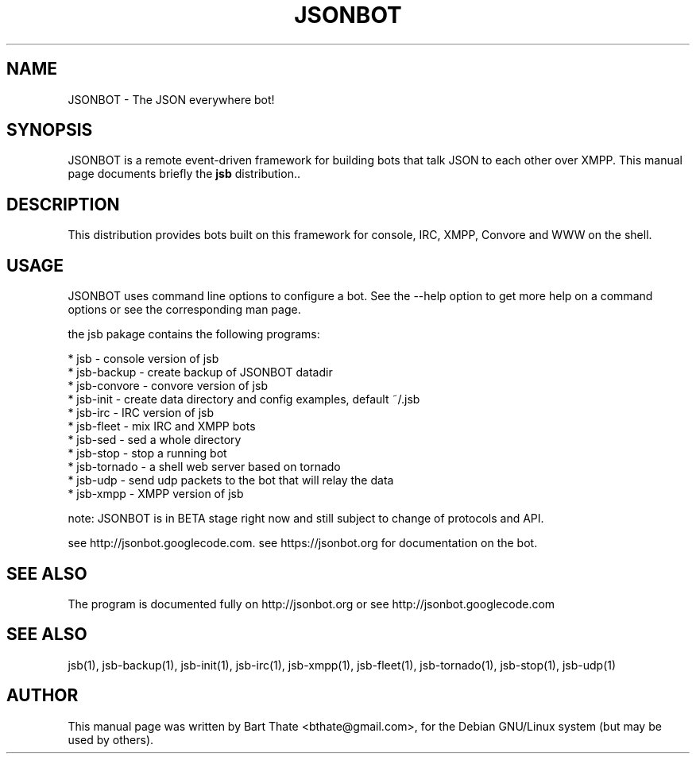 .TH JSONBOT 1 "22 Nov 2011" "Debian GNU/Linux" "jsb manual"
.SH NAME
JSONBOT \- The JSON everywhere bot!
.SH SYNOPSIS
JSONBOT is a remote event-driven framework for building bots that talk JSON
to each other over XMPP. This manual page documents briefly the
.B jsb
distribution..
.P
.B 
.SH "DESCRIPTION"
.P

This distribution provides bots built on this framework for console, IRC,
XMPP, Convore and WWW on the shell.

.PP
.SH USAGE
JSONBOT uses command line options to configure a bot. See the --help option to get more help on a command
options or see the corresponding man page.
.PP

the jsb pakage contains the following programs:

    * jsb - console version of jsb
    * jsb-backup - create backup of JSONBOT datadir
    * jsb-convore - convore version of jsb
    * jsb-init - create data directory and config examples, default ~/.jsb
    * jsb-irc - IRC version of jsb
    * jsb-fleet - mix IRC and XMPP bots
    * jsb-sed - sed a whole directory
    * jsb-stop - stop a running bot
    * jsb-tornado - a shell web server based on tornado
    * jsb-udp - send udp packets to the bot that will relay the data
    * jsb-xmpp - XMPP version of jsb

note: JSONBOT is in BETA stage right now and still subject to change of
protocols and API.

see http://jsonbot.googlecode.com.
see https://jsonbot.org for documentation on the bot.

.PP
.SH "SEE ALSO"
The program is documented fully on http://jsonbot.org or see
http://jsonbot.googlecode.com

.SH "SEE ALSO"
jsb(1), jsb-backup(1), jsb-init(1), jsb-irc(1), jsb-xmpp(1), jsb-fleet(1),
jsb-tornado(1),  jsb-stop(1), jsb-udp(1)

.SH AUTHOR
This manual page was written by Bart Thate <bthate@gmail.com>,
for the Debian GNU/Linux system (but may be used by others).
